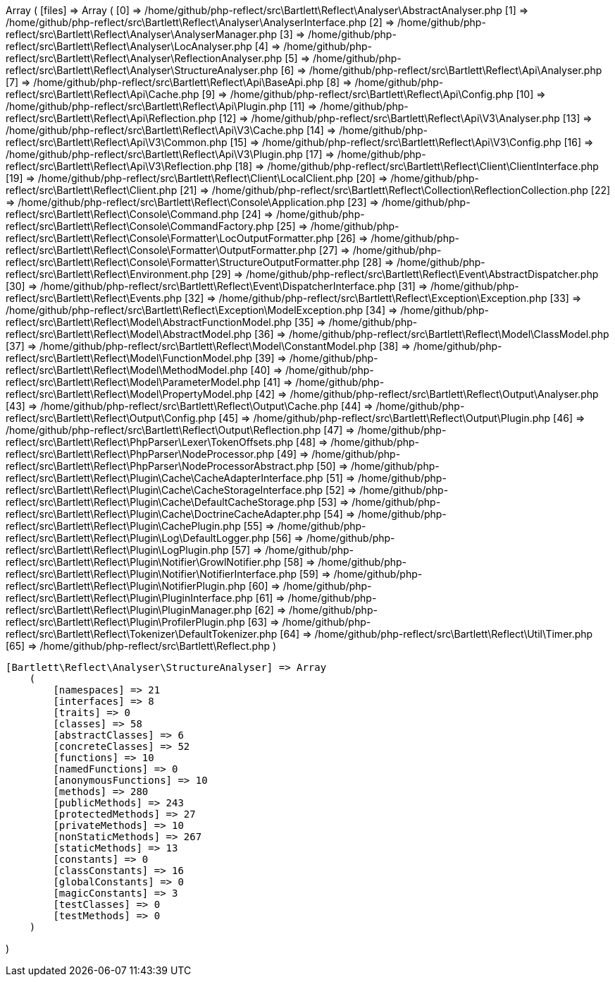 Array
(
    [files] => Array
        (
            [0] => /home/github/php-reflect/src\Bartlett\Reflect\Analyser\AbstractAnalyser.php
            [1] => /home/github/php-reflect/src\Bartlett\Reflect\Analyser\AnalyserInterface.php
            [2] => /home/github/php-reflect/src\Bartlett\Reflect\Analyser\AnalyserManager.php
            [3] => /home/github/php-reflect/src\Bartlett\Reflect\Analyser\LocAnalyser.php
            [4] => /home/github/php-reflect/src\Bartlett\Reflect\Analyser\ReflectionAnalyser.php
            [5] => /home/github/php-reflect/src\Bartlett\Reflect\Analyser\StructureAnalyser.php
            [6] => /home/github/php-reflect/src\Bartlett\Reflect\Api\Analyser.php
            [7] => /home/github/php-reflect/src\Bartlett\Reflect\Api\BaseApi.php
            [8] => /home/github/php-reflect/src\Bartlett\Reflect\Api\Cache.php
            [9] => /home/github/php-reflect/src\Bartlett\Reflect\Api\Config.php
            [10] => /home/github/php-reflect/src\Bartlett\Reflect\Api\Plugin.php
            [11] => /home/github/php-reflect/src\Bartlett\Reflect\Api\Reflection.php
            [12] => /home/github/php-reflect/src\Bartlett\Reflect\Api\V3\Analyser.php
            [13] => /home/github/php-reflect/src\Bartlett\Reflect\Api\V3\Cache.php
            [14] => /home/github/php-reflect/src\Bartlett\Reflect\Api\V3\Common.php
            [15] => /home/github/php-reflect/src\Bartlett\Reflect\Api\V3\Config.php
            [16] => /home/github/php-reflect/src\Bartlett\Reflect\Api\V3\Plugin.php
            [17] => /home/github/php-reflect/src\Bartlett\Reflect\Api\V3\Reflection.php
            [18] => /home/github/php-reflect/src\Bartlett\Reflect\Client\ClientInterface.php
            [19] => /home/github/php-reflect/src\Bartlett\Reflect\Client\LocalClient.php
            [20] => /home/github/php-reflect/src\Bartlett\Reflect\Client.php
            [21] => /home/github/php-reflect/src\Bartlett\Reflect\Collection\ReflectionCollection.php
            [22] => /home/github/php-reflect/src\Bartlett\Reflect\Console\Application.php
            [23] => /home/github/php-reflect/src\Bartlett\Reflect\Console\Command.php
            [24] => /home/github/php-reflect/src\Bartlett\Reflect\Console\CommandFactory.php
            [25] => /home/github/php-reflect/src\Bartlett\Reflect\Console\Formatter\LocOutputFormatter.php
            [26] => /home/github/php-reflect/src\Bartlett\Reflect\Console\Formatter\OutputFormatter.php
            [27] => /home/github/php-reflect/src\Bartlett\Reflect\Console\Formatter\StructureOutputFormatter.php
            [28] => /home/github/php-reflect/src\Bartlett\Reflect\Environment.php
            [29] => /home/github/php-reflect/src\Bartlett\Reflect\Event\AbstractDispatcher.php
            [30] => /home/github/php-reflect/src\Bartlett\Reflect\Event\DispatcherInterface.php
            [31] => /home/github/php-reflect/src\Bartlett\Reflect\Events.php
            [32] => /home/github/php-reflect/src\Bartlett\Reflect\Exception\Exception.php
            [33] => /home/github/php-reflect/src\Bartlett\Reflect\Exception\ModelException.php
            [34] => /home/github/php-reflect/src\Bartlett\Reflect\Model\AbstractFunctionModel.php
            [35] => /home/github/php-reflect/src\Bartlett\Reflect\Model\AbstractModel.php
            [36] => /home/github/php-reflect/src\Bartlett\Reflect\Model\ClassModel.php
            [37] => /home/github/php-reflect/src\Bartlett\Reflect\Model\ConstantModel.php
            [38] => /home/github/php-reflect/src\Bartlett\Reflect\Model\FunctionModel.php
            [39] => /home/github/php-reflect/src\Bartlett\Reflect\Model\MethodModel.php
            [40] => /home/github/php-reflect/src\Bartlett\Reflect\Model\ParameterModel.php
            [41] => /home/github/php-reflect/src\Bartlett\Reflect\Model\PropertyModel.php
            [42] => /home/github/php-reflect/src\Bartlett\Reflect\Output\Analyser.php
            [43] => /home/github/php-reflect/src\Bartlett\Reflect\Output\Cache.php
            [44] => /home/github/php-reflect/src\Bartlett\Reflect\Output\Config.php
            [45] => /home/github/php-reflect/src\Bartlett\Reflect\Output\Plugin.php
            [46] => /home/github/php-reflect/src\Bartlett\Reflect\Output\Reflection.php
            [47] => /home/github/php-reflect/src\Bartlett\Reflect\PhpParser\Lexer\TokenOffsets.php
            [48] => /home/github/php-reflect/src\Bartlett\Reflect\PhpParser\NodeProcessor.php
            [49] => /home/github/php-reflect/src\Bartlett\Reflect\PhpParser\NodeProcessorAbstract.php
            [50] => /home/github/php-reflect/src\Bartlett\Reflect\Plugin\Cache\CacheAdapterInterface.php
            [51] => /home/github/php-reflect/src\Bartlett\Reflect\Plugin\Cache\CacheStorageInterface.php
            [52] => /home/github/php-reflect/src\Bartlett\Reflect\Plugin\Cache\DefaultCacheStorage.php
            [53] => /home/github/php-reflect/src\Bartlett\Reflect\Plugin\Cache\DoctrineCacheAdapter.php
            [54] => /home/github/php-reflect/src\Bartlett\Reflect\Plugin\CachePlugin.php
            [55] => /home/github/php-reflect/src\Bartlett\Reflect\Plugin\Log\DefaultLogger.php
            [56] => /home/github/php-reflect/src\Bartlett\Reflect\Plugin\LogPlugin.php
            [57] => /home/github/php-reflect/src\Bartlett\Reflect\Plugin\Notifier\GrowlNotifier.php
            [58] => /home/github/php-reflect/src\Bartlett\Reflect\Plugin\Notifier\NotifierInterface.php
            [59] => /home/github/php-reflect/src\Bartlett\Reflect\Plugin\NotifierPlugin.php
            [60] => /home/github/php-reflect/src\Bartlett\Reflect\Plugin\PluginInterface.php
            [61] => /home/github/php-reflect/src\Bartlett\Reflect\Plugin\PluginManager.php
            [62] => /home/github/php-reflect/src\Bartlett\Reflect\Plugin\ProfilerPlugin.php
            [63] => /home/github/php-reflect/src\Bartlett\Reflect\Tokenizer\DefaultTokenizer.php
            [64] => /home/github/php-reflect/src\Bartlett\Reflect\Util\Timer.php
            [65] => /home/github/php-reflect/src\Bartlett\Reflect.php
        )

    [Bartlett\Reflect\Analyser\StructureAnalyser] => Array
        (
            [namespaces] => 21
            [interfaces] => 8
            [traits] => 0
            [classes] => 58
            [abstractClasses] => 6
            [concreteClasses] => 52
            [functions] => 10
            [namedFunctions] => 0
            [anonymousFunctions] => 10
            [methods] => 280
            [publicMethods] => 243
            [protectedMethods] => 27
            [privateMethods] => 10
            [nonStaticMethods] => 267
            [staticMethods] => 13
            [constants] => 0
            [classConstants] => 16
            [globalConstants] => 0
            [magicConstants] => 3
            [testClasses] => 0
            [testMethods] => 0
        )

)
